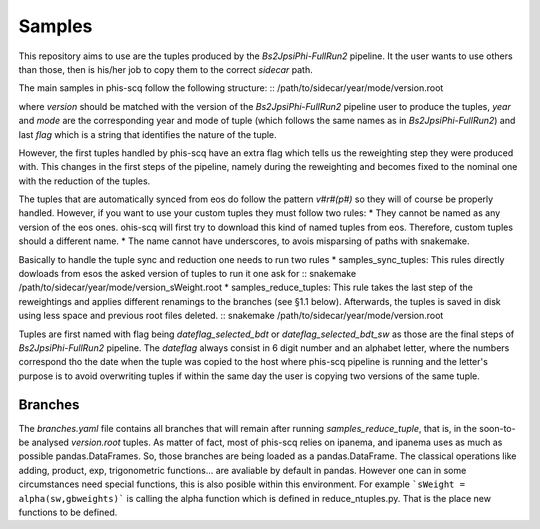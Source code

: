 Samples
-------

This repository aims to use are the tuples produced by the
*Bs2JpsiPhi-FullRun2* pipeline. It the user wants to use others than those,
then is his/her job to copy them to the correct `sidecar` path.

The main samples in phis-scq follow the following structure:
::
/path/to/sidecar/year/mode/version.root

where `version` should be matched with the version of the *Bs2JpsiPhi-FullRun2*
pipeline user to produce the tuples, `year` and `mode` are the corresponding 
year and mode of tuple
(which follows the same names as in *Bs2JpsiPhi-FullRun2*) 
and last `flag` which is a string
that identifies the nature of the tuple.

However, the first tuples handled by phis-scq have an extra flag which tells us
the reweighting step they were produced with. This changes in the first steps of
the pipeline, namely during the reweighting
and becomes fixed to the nominal one with the reduction of the tuples.

The tuples that are automatically synced from eos do follow the pattern `v#r#(p#)`
so they will of course be properly handled. However, if you want to use your custom 
tuples they must follow two rules:
* They cannot be named as any version of the eos ones. ohis-scq will first try
to download this kind of named tuples from eos. Therefore, custom tuples should
a different name.
* The name cannot have underscores, to avois misparsing of paths with snakemake.

Basically to handle the tuple sync and reduction one needs to run two rules
* samples_sync_tuples: This rules directly dowloads from esos the asked version of tuples
to run it one ask for
:: snakemake /path/to/sidecar/year/mode/version_sWeight.root
* samples_reduce_tuples: This rule takes the last step of the reweightings 
and applies different renamings to the branches (see §1.1 below).
Afterwards, the tuples is saved in disk using less space and previous root files
deleted.
:: snakemake /path/to/sidecar/year/mode/version.root

Tuples are first named with flag being `dateflag_selected_bdt` or 
`dateflag_selected_bdt_sw` as those are the final steps of *Bs2JpsiPhi-FullRun2*
pipeline. The `dateflag` always consist in 6 digit number and an alphabet letter,
where the numbers correspond tho the date when the tuple was copied  to the host
where phis-scq pipeline is running and the letter's purpose is to avoid 
overwriting tuples if within the same day the user is copying two versions of the same tuple.

Branches
^^^^^^^^

The `branches.yaml` file contains all branches that will remain after running
`samples_reduce_tuple`, that is, in the soon-to-be analysed `version.root` tuples.
As matter of fact, most of phis-scq relies on ipanema, and ipanema uses as much
as possible pandas.DataFrames. So, those branches are being loaded as a
pandas.DataFrame.
The classical operations like adding, product, exp, trigonometric functions... are
avaliable by default in pandas. However one can in some circumstances need special
functions, this is also posible within this environment. For example
```sWeight = alpha(sw,gbweights)```
is calling the alpha function which is defined in reduce_ntuples.py. That is the
place new functions to be defined.
